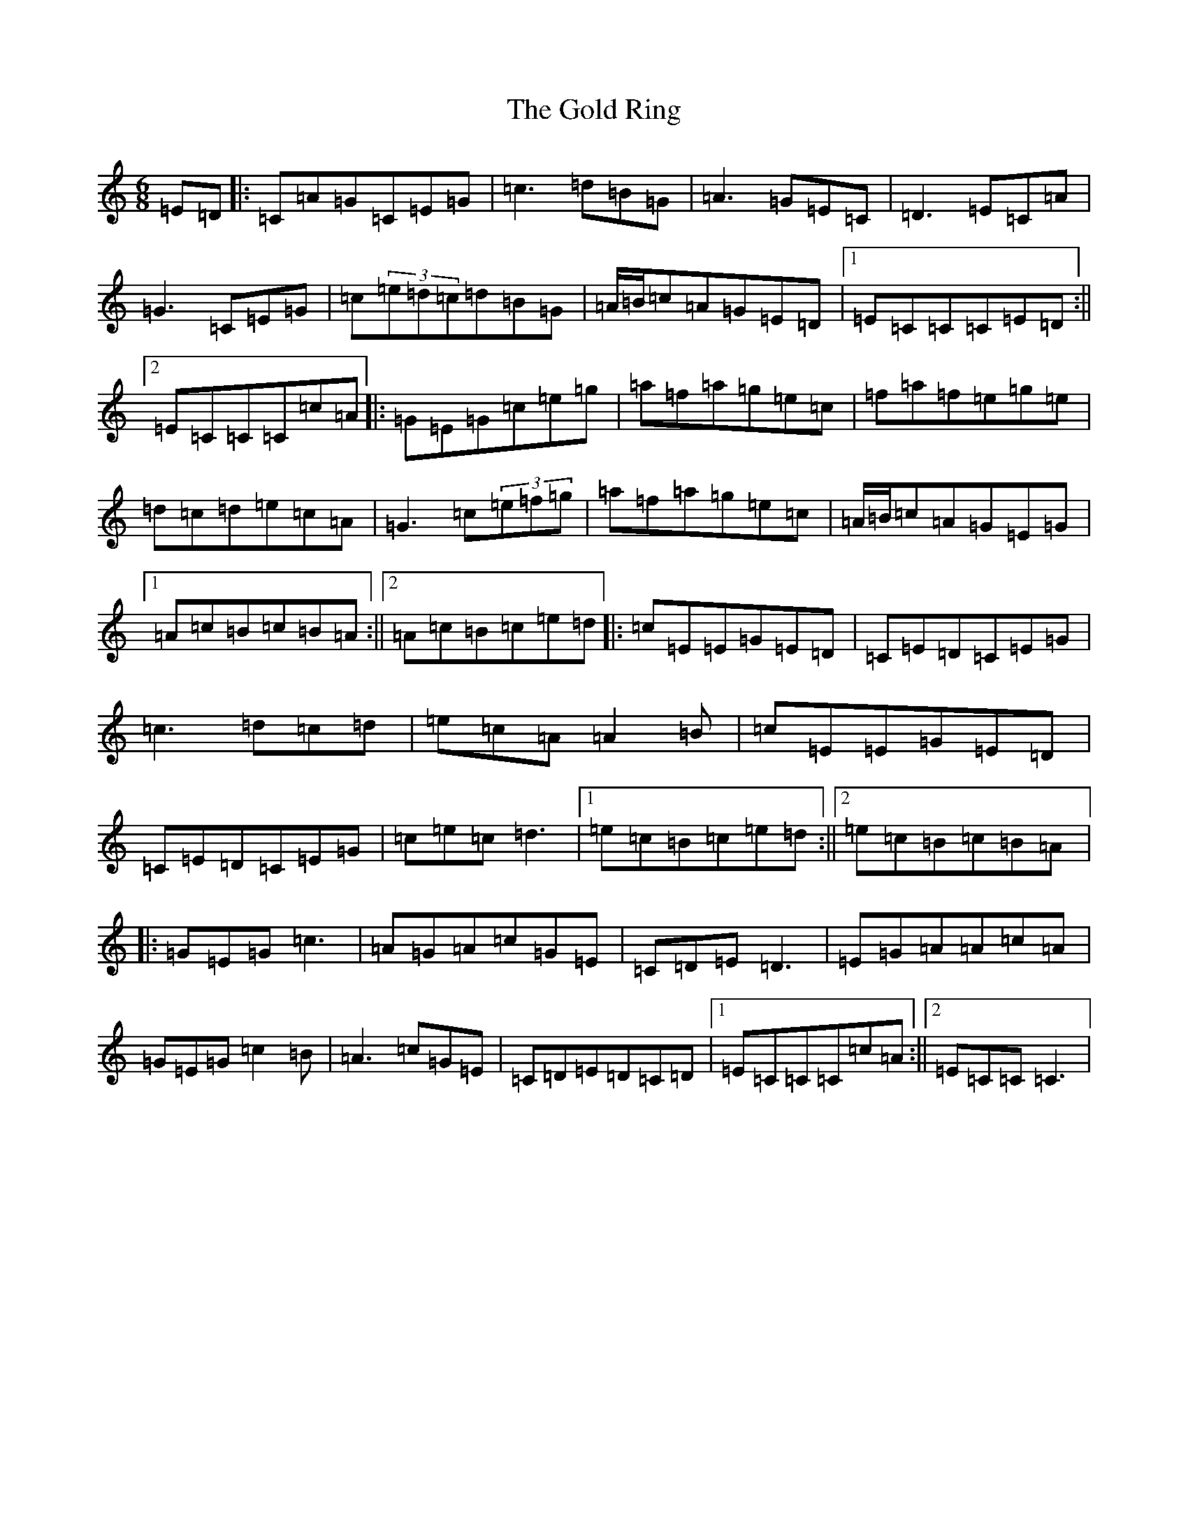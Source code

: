 X: 8172
T: Gold Ring, The
S: https://thesession.org/tunes/1351#setting23368
R: jig
M:6/8
L:1/8
K: C Major
=E=D|:=C=A=G=C=E=G|=c3=d=B=G|=A3=G=E=C|=D3=E=C=A|=G3=C=E=G|=c(3=e=d=c=d=B=G|=A/2=B/2=c=A=G=E=D|1=E=C=C=C=E=D:||2=E=C=C=C=c=A|:=G=E=G=c=e=g|=a=f=a=g=e=c|=f=a=f=e=g=e|=d=c=d=e=c=A|=G3=c(3=e=f=g|=a=f=a=g=e=c|=A/2=B/2=c=A=G=E=G|1=A=c=B=c=B=A:||2=A=c=B=c=e=d|:=c=E=E=G=E=D|=C=E=D=C=E=G|=c3=d=c=d|=e=c=A=A2=B|=c=E=E=G=E=D|=C=E=D=C=E=G|=c=e=c=d3|1=e=c=B=c=e=d:||2=e=c=B=c=B=A|:=G=E=G=c3|=A=G=A=c=G=E|=C=D=E=D3|=E=G=A=A=c=A|=G=E=G=c2=B|=A3=c=G=E|=C=D=E=D=C=D|1=E=C=C=C=c=A:||2=E=C=C=C3|